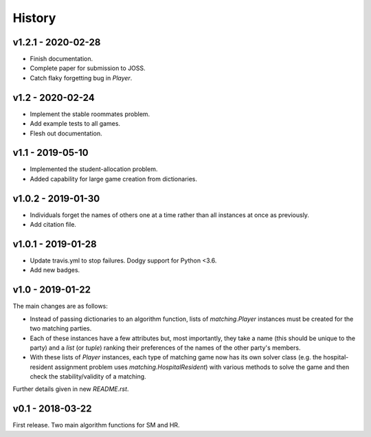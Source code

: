 History
=======

v1.2.1 - 2020-02-28
-------------------

- Finish documentation.
- Complete paper for submission to JOSS.
- Catch flaky forgetting bug in `Player`.

v1.2 - 2020-02-24
-----------------

- Implement the stable roommates problem.
- Add example tests to all games.
- Flesh out documentation.

v1.1 - 2019-05-10
-----------------

- Implemented the student-allocation problem.
- Added capability for large game creation from dictionaries.

v1.0.2 - 2019-01-30
-------------------

- Individuals forget the names of others one at a time rather than all instances
  at once as previously.
- Add citation file.

v1.0.1 - 2019-01-28
-------------------

- Update travis.yml to stop failures. Dodgy support for Python <3.6.
- Add new badges.

v1.0 - 2019-01-22
-----------------

The main changes are as follows:

- Instead of passing dictionaries to an algorithm function, lists of
  `matching.Player` instances must be created for the two matching parties.

- Each of these instances have a few attributes but, most importantly, they take
  a name (this should be unique to the party) and a `list` (or `tuple`) ranking
  their preferences of the names of the other party's members.

- With these lists of `Player` instances, each type of matching game now has its
  own solver class (e.g. the hospital-resident assignment problem uses
  `matching.HospitalResident`) with various methods to solve the game and then
  check the stability/validity of a matching.

Further details given in new `README.rst`.

v0.1 - 2018-03-22
-----------------

First release. Two main algorithm functions for SM and HR.

